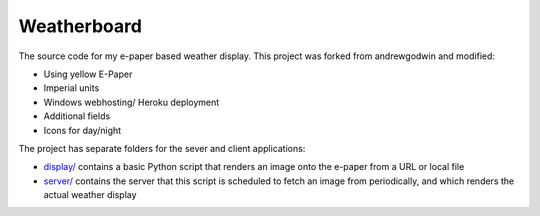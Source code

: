 Weatherboard
============

The source code for my e-paper based weather display. This project was forked from andrewgodwin and modified:

* Using yellow E-Paper
* Imperial units
* Windows webhosting/ Heroku deployment
* Additional fields
* Icons for day/night

The project has separate folders for the sever and client applications:

* `<display/>`_ contains a basic Python script that renders an image onto the e-paper from a URL or local file
* `<server/>`_ contains the server that this script is scheduled to fetch an image from periodically, and which renders the actual weather display
